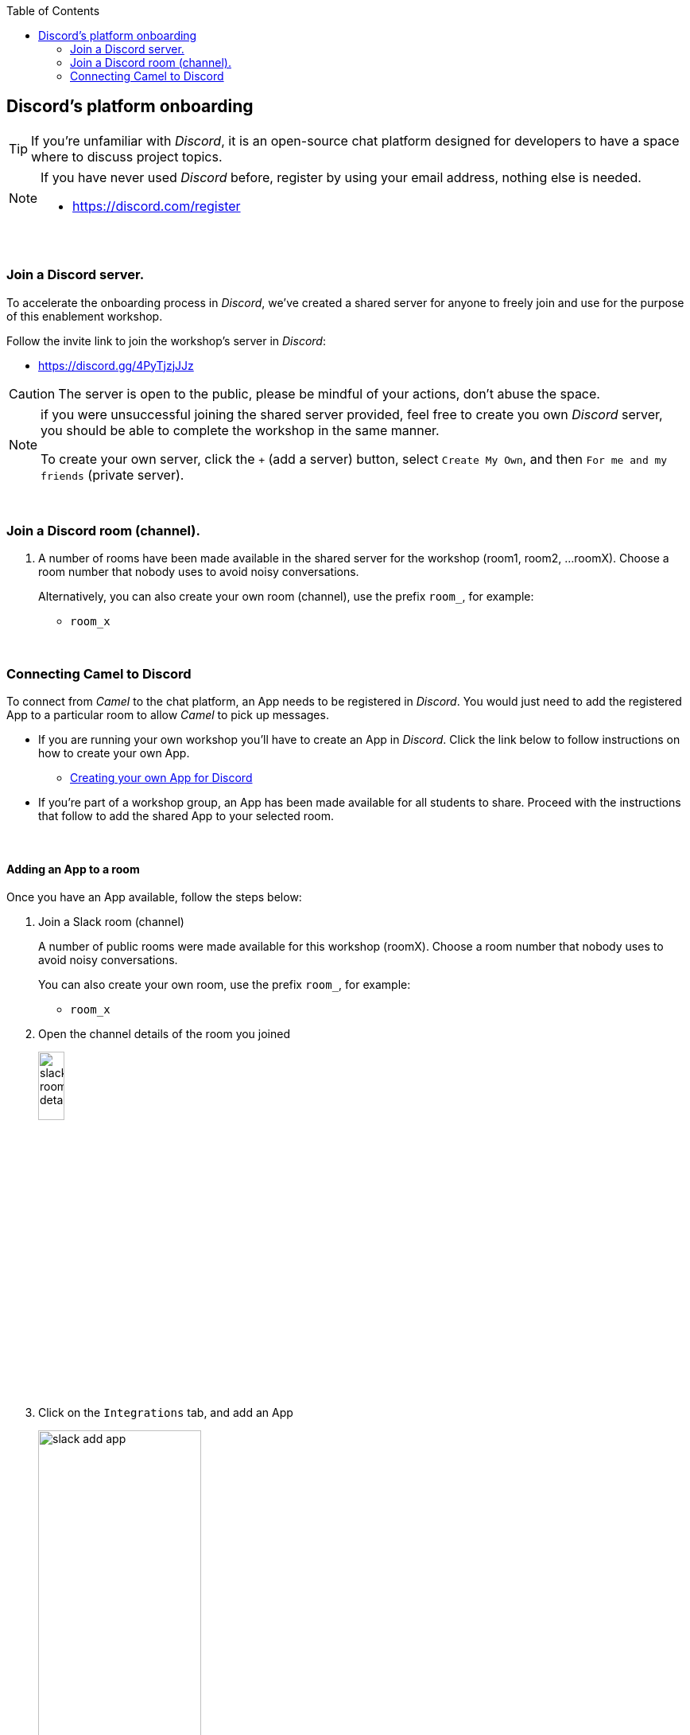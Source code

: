:toc:
:toc-placement!:

toc::[]

== Discord's platform onboarding

TIP: If you're unfamiliar with _Discord_, it is an open-source chat platform designed for developers to have a space where to discuss project topics.

[NOTE]
--
If you have never used _Discord_ before, register by using your email address, nothing else is needed.

* https://discord.com/register
--

{empty} +

=== Join a Discord server.

To accelerate the onboarding process in _Discord_, we've created a shared server for anyone to freely join and use for the purpose of this enablement workshop. 

Follow the invite link to join the workshop's server in _Discord_:

* https://discord.gg/4PyTjzjJJz

CAUTION: The server is open to the public, please be mindful of your actions, don't abuse the space.

[NOTE]
--
if you were unsuccessful joining the shared server provided, feel free to create you own _Discord_ server, you should be able to complete the workshop in the same manner.

To create your own server, click the `+` (add a server) button, select `Create My Own`, and then `For me and my friends` (private server). 
--
{empty} +


=== Join a Discord room (channel).
. A number of rooms have been made available in the shared server for the workshop (room1, room2, ...roomX). Choose a room number that nobody uses to avoid noisy conversations.
+
Alternatively, you can also create your own room (channel), use the prefix `room_`, for example:

* `room_x`

{empty} +

=== Connecting Camel to Discord

To connect from _Camel_ to the chat platform, an App needs to be registered in _Discord_. You would just need to add the registered App to a particular room to allow _Camel_ to pick up messages.

* If you are running your own workshop you'll have to create an App in _Discord_. Click the link below to follow instructions on how to create your own App.

** link:#creating-your-own-app-for-discord[Creating your own App for Discord]

* If you're part of a workshop group, an App has been made available for all students to share. Proceed with the instructions that follow to add the shared App to your selected room.

{empty} +

==== [[adding-an-app-to-a-room]]Adding an App to a room

Once you have an App available, follow the steps below:

. Join a Slack room (channel)
+
A number of public rooms were made available for this workshop (roomX). Choose a room number that nobody uses to avoid noisy conversations.
+
You can also create your own room, use the prefix `room_`, for example:

* `room_x`

. Open the channel details of the room you joined
+
image::images/slack-room-details.png[align="left", width=20%]

. Click on the `Integrations` tab, and add an App
+
image::images/slack-add-app.png[align="left", width=50%]

. Find the `CamelWorkshopApp` (or your own app), and click `Add`
+
image::images/slack-add-app-to-room.png[align="left", width=60%]

Your room has now the App included. Camel can use the App credentials to communicate with Slack.

If you are sharing the App with a group, ask your workshop's admin for the App credentials to configure Camel.

{empty} +

==== Return to the main walkthrough guide

You are now ready to complete your integration definition. +
Click the link below to jump back to the main guide walktrough:

* Continue defining your Stage 1 integration flow as:
** link:persona-kubernetes-user.adoc#step-slack-sink[The Kubernetes user]
** link:persona-camel-developer.adoc#step-slack-sink[The Camel developer]

{empty} +
{empty} +

==== [[creating-your-own-app-for-discord]] Creating your own App for Discord

. Connect to the following URL
+
--
* https://discord.com/developers
+
If you have never used _Discord_ before, register by using your email address, nothing else is needed.
--
+
{empty} +

. Create an App
+
Once in, you'll see your applications dashboard with an empty list of apps (if never created one before).
+
image::images/discord-apps.png[align="center", width=90%,border-color="green", border-width="3"]
+
.. Click the `New Application` button
+
image::images/discord-create-app.png[align="left", width=20%]
+
.. Give it a name, for example `MyCamelApp`. +
Click `Create`
+
Once the App created you'll be presented with its `General Information`
+
.. Add bot
+
Select from the left menu:
+
--
* SETTINGS => Bot => Add Bot
+
Click `Yes, do it!`
--
{empty} +

. Grant permissions 
+
Select from the left menu:
+
* SETTINGS => OAuth2 => URL Generator
+
.. From `SCOPES` select:
+
--
- bot
--
+
This action will reveal `BOT PERMISSIONS`

.. From `BOT PERMISSIONS` select:
+
--
- GENERAL PERMISSIONS -> Read Messages / View Channels
- TEXT PERMISSIONS -> Send Messages
--
+
Selecting the permissions above shapes a generated URL presented below. +
Scroll down to see the gerented URL, it should look as follows:
+
image::images/discord-app-generated-url.png[align="left", width=100%]
+
Click `Copy`
+
{empty} +

. Authorize your App
+
Open a new tab in your browser and paste the generated URL in the address bar.
+
The browser will load an authorization page. +
Select the Discord server you have previously created. +
Then click `Continue`.
+
You then are presented with a summary of bot permissions to authorize, as per the picture below:
+
image::images/discord-app-auth.png[align="left", width=30%]
+
click `Authorize`. +
Tick `I'm a human`.
+
When the authorization process is done you can close the tab.

{empty} +

Your App should now be visible as a member of the server, with offline status. +
Click the link below to jump (scroll up) to the section with instructions on how to add your app:

* link:#adding-an-app-to-a-room[Adding an App to a room]

{empty} +




